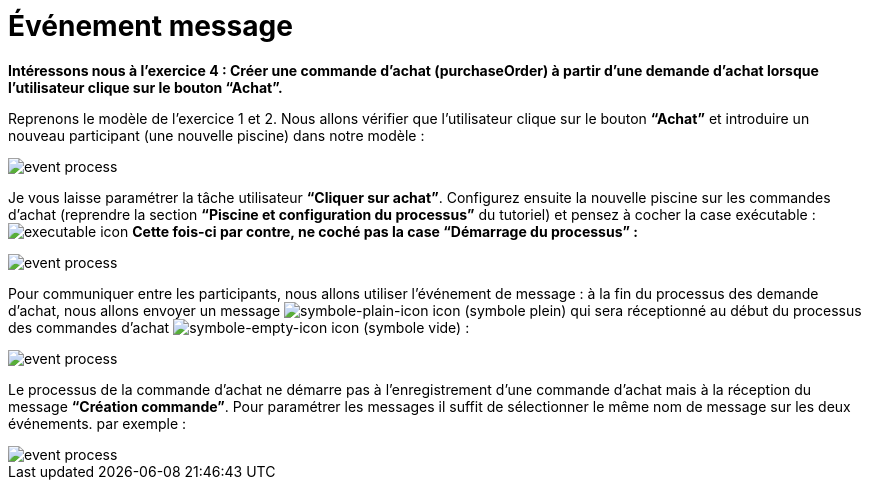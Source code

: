 =  Événement message
:toc-title:
:page-pagination:

**Intéressons nous à l’exercice 4 : Créer une commande d’achat (purchaseOrder) à partir d’une demande d’achat lorsque l’utilisateur clique sur le bouton “Achat”. **

Reprenons le modèle de l’exercice 1 et 2.
Nous allons vérifier que l’utilisateur clique sur le bouton **“Achat”** et introduire un nouveau participant (une nouvelle piscine) dans notre modèle :

image::event_message_bpm.png[event process,align="left"]

Je vous laisse paramétrer la tâche utilisateur **“Cliquer sur achat”**. Configurez ensuite la nouvelle piscine sur les commandes d’achat (reprendre la section **“Piscine et configuration du processus”** du tutoriel) et pensez à cocher la case exécutable : image:executable-icon.png[executable icon]
**Cette fois-ci par contre, ne coché pas la case “Démarrage du processus” :**

image::event_message_purchase_order.png[event process,align="left"]

Pour communiquer entre les participants, nous allons utiliser l’événement de message : à la fin du processus des demande d’achat, nous allons envoyer un message image:symble-plain-icon.png[symbole-plain-icon icon] (symbole plein) qui sera réceptionné au début du processus des commandes d’achat image:symbole-empty-icon.png[symbole-empty-icon icon] (symbole vide) :

image::event_message_bpm_2.png[event process,align="left"]

Le processus de la commande d’achat ne démarre pas à l’enregistrement d’une commande d’achat mais à la réception du message **“Création commande”**. Pour paramétrer les messages il suffit de sélectionner le même nom de message sur les deux événements. par exemple :

image::message_event_message.png[event process,align="left"]
